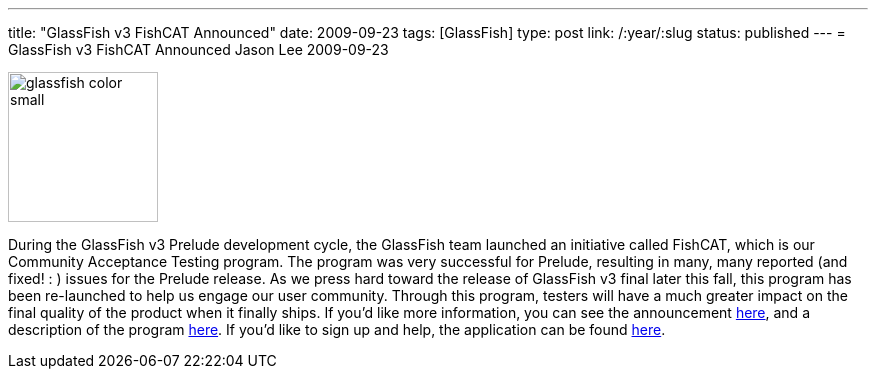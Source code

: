 ---
title: "GlassFish v3 FishCAT Announced"
date: 2009-09-23
tags: [GlassFish]
type: post
link: /:year/:slug
status: published
---
= GlassFish v3 FishCAT Announced
Jason Lee
2009-09-23

image::http://blogs.sun.com/judy/resource/glassfish-color-small.jpg[height="150px"]

During the GlassFish v3 Prelude development cycle, the GlassFish team launched an initiative called FishCAT, which is our Community Acceptance Testing program.  The program was very successful for Prelude, resulting in many, many reported (and fixed! : ) issues for the Prelude release.  As we press hard toward the release of GlassFish v3 final later this fall, this program has been re-launched to help us engage our user community.  Through this program, testers will have a much greater impact on the final quality of the product when it finally ships.  If you'd like more information, you can see the announcement http://blogs.sun.com/judy/entry/announcing_v3_fishcat_a_community[here], and a description of the program http://wiki.glassfish.java.net/Wiki.jsp?page=FishCAT[here].  If you'd like to sign up and help, the application can be found http://spreadsheets.google.com/viewform?formkey=dExzWVBPSlYtVm5sckFkVmlUY21oYnc6MA..[here].

